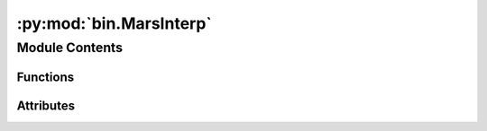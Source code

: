 :py:mod:`bin.MarsInterp`
========================

.. py:module:: bin.MarsInterp

.. autoapi-nested-parse::

   The MarsInterp executable is for interpolating files to pressure or
   altitude coordinates. Options include interpolation to standard
   pressure (``pstd``), standard altitude (``zstd``), altitude above
   ground level (``zagl``), or a custom vertical grid.

   The executable requires:

       * ``[input_file]``          The file to be transformed

   and optionally accepts:

       * ``[-t --interp_type]``    Type of interpolation to perform (altitude, pressure, etc.)
       * ``[-v --vertical_grid]``  Specific vertical grid to interpolate to
       * ``[-incl --include]``     Variables to include in the new interpolated file
       * ``[-ext --extension]``    Custom extension for the new file
       * ``[-print --print_grid]`` Print the vertical grid to the screen


   Third-party Requirements:

       * ``numpy``
       * ``netCDF4``
       * ``argparse``
       * ``os``
       * ``time``
       * ``matplotlib``



Module Contents
---------------


Functions
~~~~~~~~~

.. autoapisummary::

   bin.MarsInterp.main



Attributes
~~~~~~~~~~

.. autoapisummary::

   bin.MarsInterp.Cp
   bin.MarsInterp.M_co2
   bin.MarsInterp.R
   bin.MarsInterp.args
   bin.MarsInterp.filepath
   bin.MarsInterp.fill_value
   bin.MarsInterp.g
   bin.MarsInterp.parser
   bin.MarsInterp.rgas


.. py:function:: main()


.. py:data:: Cp
   :value: 735.0

   

.. py:data:: M_co2
   :value: 0.044

   

.. py:data:: R
   :value: 8.314

   

.. py:data:: args

   

.. py:data:: filepath

   

.. py:data:: fill_value
   :value: 0.0

   

.. py:data:: g
   :value: 3.72

   

.. py:data:: parser

   

.. py:data:: rgas
   :value: 189.0

   


